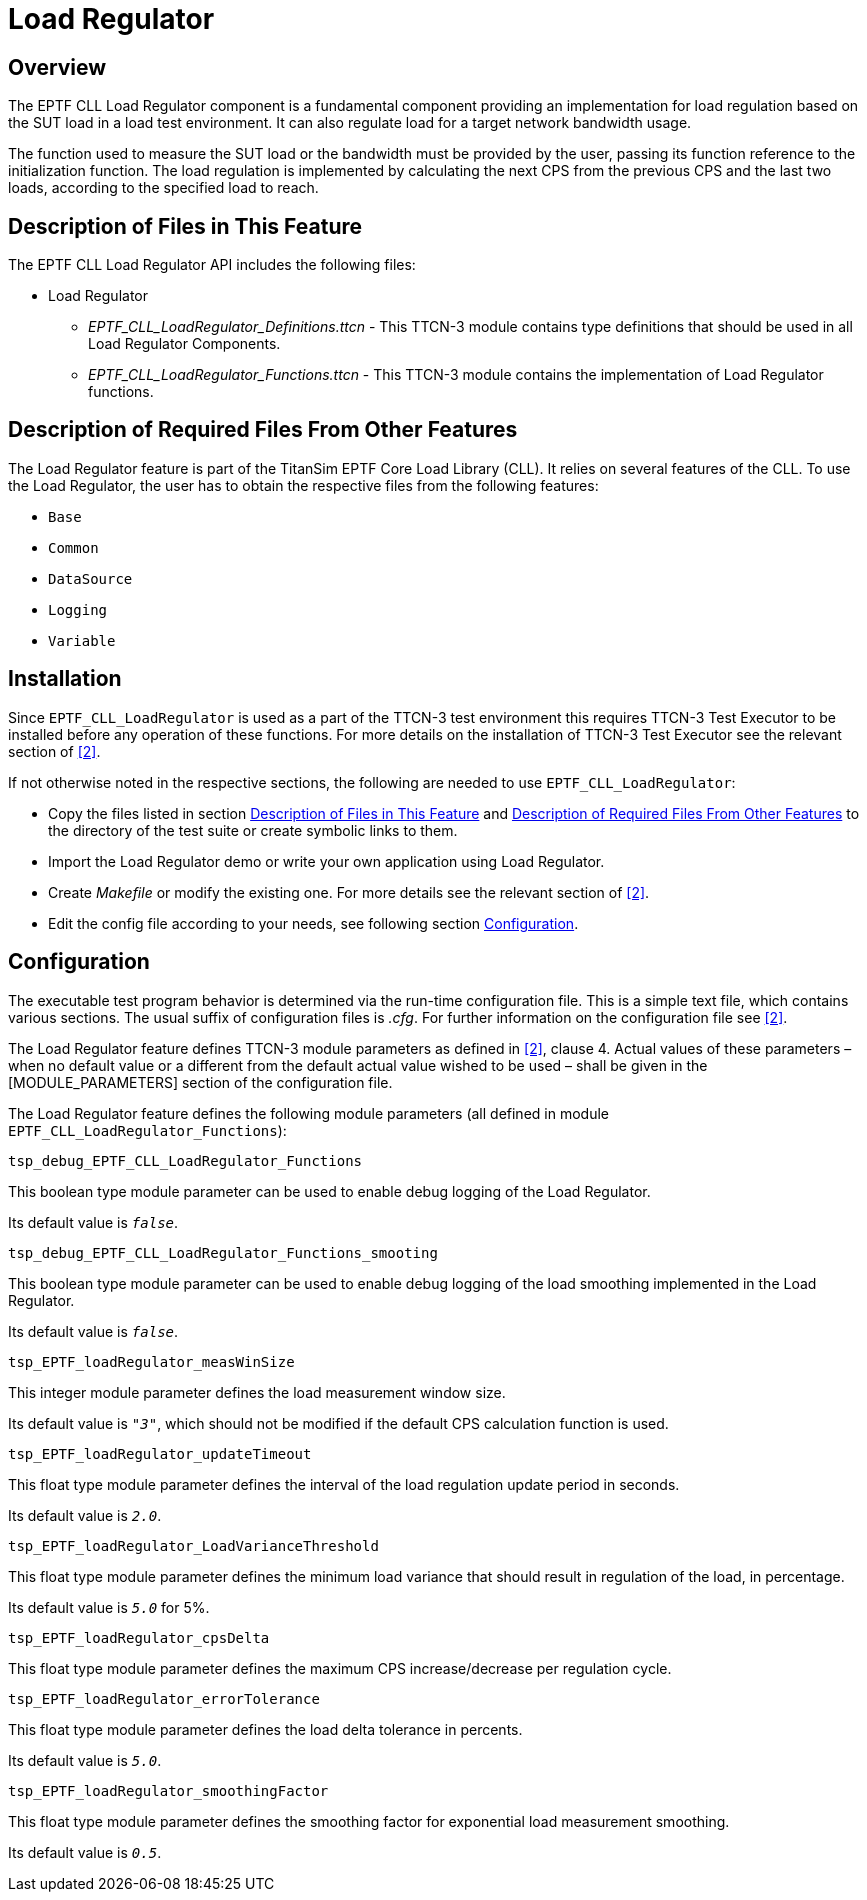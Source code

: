 = Load Regulator

== Overview

The EPTF CLL Load Regulator component is a fundamental component providing an implementation for load regulation based on the SUT load in a load test environment. It can also regulate load for a target network bandwidth usage.

The function used to measure the SUT load or the bandwidth must be provided by the user, passing its function reference to the initialization function. The load regulation is implemented by calculating the next CPS from the previous CPS and the last two loads, according to the specified load to reach.

[[desc_files_this_feat]]
== Description of Files in This Feature

The EPTF CLL Load Regulator API includes the following files:

* Load Regulator
** __EPTF_CLL_LoadRegulator_Definitions.ttcn__ - This TTCN-3 module contains type definitions that should be used in all Load Regulator Components.
** __EPTF_CLL_LoadRegulator_Functions.ttcn__ - This TTCN-3 module contains the implementation of Load Regulator functions.

[[desc_req_files_other_feat]]
== Description of Required Files From Other Features

The Load Regulator feature is part of the TitanSim EPTF Core Load Library (CLL). It relies on several features of the CLL. To use the Load Regulator, the user has to obtain the respective files from the following features:

* `Base`
* `Common`
* `DataSource`
* `Logging`
* `Variable`

== Installation

Since `EPTF_CLL_LoadRegulator` is used as a part of the TTCN-3 test environment this requires TTCN-3 Test Executor to be installed before any operation of these functions. For more details on the installation of TTCN-3 Test Executor see the relevant section of <<5-references.adoc#_2, [2]>>.

If not otherwise noted in the respective sections, the following are needed to use `EPTF_CLL_LoadRegulator`:

* Copy the files listed in section <<desc_files_this_feat, Description of Files in This Feature>> and <<desc_req_files_other_feat, Description of Required Files From Other Features>> to the directory of the test suite or create symbolic links to them.
* Import the Load Regulator demo or write your own application using Load Regulator.
* Create _Makefile_ or modify the existing one. For more details see the relevant section of <<5-references.adoc#_2, [2]>>.
* Edit the config file according to your needs, see following section <<config, Configuration>>.

[[config]]
== Configuration

The executable test program behavior is determined via the run-time configuration file. This is a simple text file, which contains various sections. The usual suffix of configuration files is _.cfg_. For further information on the configuration file see <<5-references.adoc#_2, [2]>>.

The Load Regulator feature defines TTCN-3 module parameters as defined in <<5-references.adoc#_2, [2]>>, clause 4. Actual values of these parameters – when no default value or a different from the default actual value wished to be used – shall be given in the [MODULE_PARAMETERS] section of the configuration file.

The Load Regulator feature defines the following module parameters (all defined in module `EPTF_CLL_LoadRegulator_Functions`):

`tsp_debug_EPTF_CLL_LoadRegulator_Functions`

This boolean type module parameter can be used to enable debug logging of the Load Regulator.

Its default value is `_false_`.

`tsp_debug_EPTF_CLL_LoadRegulator_Functions_smooting`

This boolean type module parameter can be used to enable debug logging of the load smoothing implemented in the Load Regulator.

Its default value is `_false_`.

`tsp_EPTF_loadRegulator_measWinSize`

This integer module parameter defines the load measurement window size.

Its default value is `_"3"_`, which should not be modified if the default CPS calculation function is used.

`tsp_EPTF_loadRegulator_updateTimeout`

This float type module parameter defines the interval of the load regulation update period in seconds.

Its default value is `_2.0_`.

`tsp_EPTF_loadRegulator_LoadVarianceThreshold`

This float type module parameter defines the minimum load variance that should result in regulation of the load, in percentage.

Its default value is `_5.0_` for 5%.

`tsp_EPTF_loadRegulator_cpsDelta`

This float type module parameter defines the maximum CPS increase/decrease per regulation cycle.

`tsp_EPTF_loadRegulator_errorTolerance`

This float type module parameter defines the load delta tolerance in percents.

Its default value is `_5.0_`.

`tsp_EPTF_loadRegulator_smoothingFactor`

This float type module parameter defines the smoothing factor for exponential load measurement smoothing.

Its default value is `_0.5_`.
